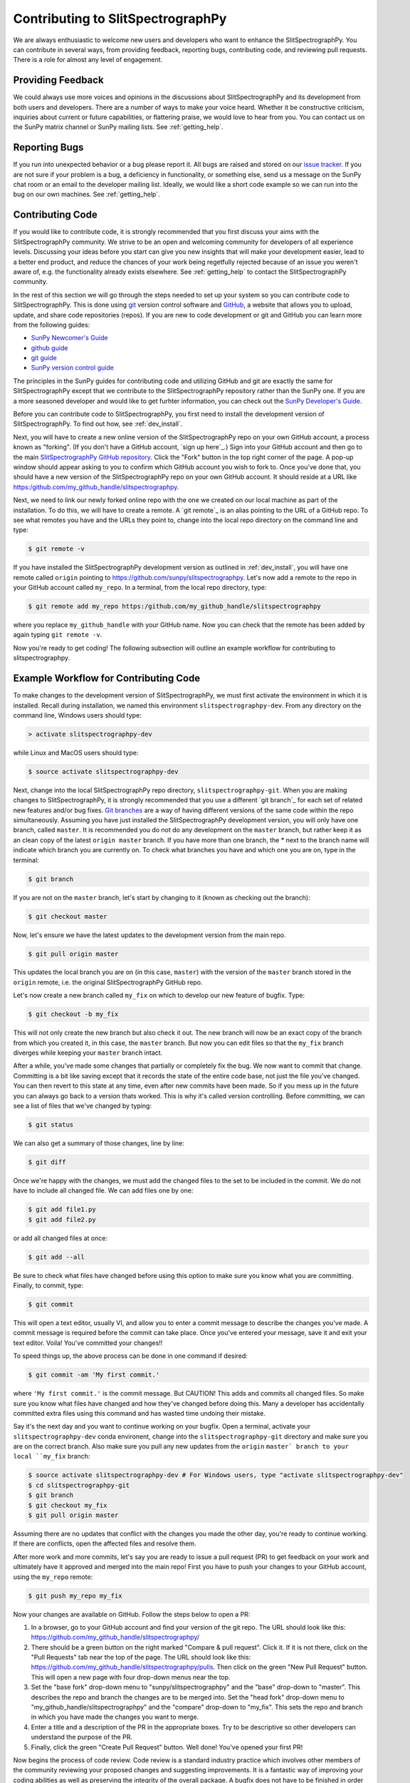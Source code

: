 ==================================
Contributing to SlitSpectrographPy
==================================

We are always enthusiastic to welcome new users and developers who
want to enhance the SlitSpectrographPy.  You can contribute in several ways, from
providing feedback, reporting bugs, contributing code, and reviewing
pull requests.  There is a role for almost any level of engagement.

Providing Feedback
------------------

We could always use more voices and opinions in the discussions about
SlitSpectrographPy and its development from both users and developers. There are a
number of ways to make your voice heard.  Whether it be constructive
criticism, inquiries about current or future capabilities, or
flattering praise, we would love to hear from you.  You can contact us
on the SunPy matrix channel or SunPy mailing lists.  See 
:ref:`getting_help`.

Reporting Bugs
--------------

If you run into unexpected behavior or a bug please report it. All
bugs are raised and stored on our `issue tracker`_.  If you are not
sure if your problem is a bug, a deficiency in functionality, or
something else, send us a message on the SunPy chat room or an email
to the developer mailing list. Ideally, we would like a short code
example so we can run into the bug on our own machines. See
:ref:`getting_help`.

.. _contributing_code:

Contributing Code
-----------------

If you would like to contribute code, it is strongly
recommended that you first discuss your aims with the SlitSpectrographPy
community.  We strive to be an open and welcoming community for 
developers of all experience levels. Discussing your ideas
before you start can give you new insights that will make your
development easier, lead to a better end product, and reduce the
chances of your work being regetfully rejected because of an issue you
weren't aware of, e.g. the functionality already exists elsewhere.
See :ref:`getting_help` to contact the SlitSpectrographPy community.

In the rest of this section we will go through the steps needed to set
up your system so you can contribute code to SlitSpectrographPy.  This is done
using `git`_ version control software and `GitHub`_,  a website that
allows you to upload, update, and share code repositories (repos).  If
you are new to code development or git and GitHub you can learn more
from the following guides:

* `SunPy Newcomer's Guide`_
* `github guide`_
* `git guide`_
* `SunPy version control guide`_

The principles in the SunPy guides for contributing code and
utilizing GitHub and git are exactly the same for SlitSpectrographPy
except that we contribute to the SlitSpectrographPy repository rather than the
SunPy one.  If you are a more seasoned developer and would
like to get furhter information, you can check out the `SunPy
Developer's Guide`_.

Before you can contribute code to SlitSpectrographPy, you first need to install
the development version of SlitSpectrographPy.  To find out how, see
:ref:`dev_install`.

Next, you will have to create a new online version of the SlitSpectrographPy
repo on your own GitHub account, a process known as "forking".  (If you
don't have a GitHub account, `sign up here`_.)  Sign into your GitHub
account and then go to the main `SlitSpectrographPy GitHub repository`_.  Click
the "Fork" button in the top right corner of the page.  A pop-up
window should appear asking to you to confirm which GitHub account you
wish to fork to.  Once you've done that, you should have a new
version of the SlitSpectrographPy repo on your own GitHub account.  It should
reside at a URL like https:/github.com/my_github_handle/slitspectrographpy.

Next, we need to link our newly forked online repo with the one we
created on our local machine as part of the installation.  To do
this, we will have to create a remote.  A `git remote`_ is an alias
pointing to the URL of a GitHub repo.  To see what remotes you have
and the URLs they point to, change into the local repo directory on
the command line and type:

.. code-block:: console

		$ git remote -v

If you have installed the SlitSpectrographPy development version as outlined in
:ref:`dev_install`, you will have one remote called ``origin`` pointing to
https://github.com/sunpy/slitspectrographpy.  Let's now add a remote to the repo
in your GitHub account called ``my_repo``.  In a terminal, from the local
repo directory, type:

.. code-block:: console

		$ git remote add my_repo https:/github.com/my_github_handle/slitspectrographpy

where you replace ``my_github_handle`` with your GitHub name.  Now you
can check that the remote has been added by again typing ``git remote -v``.

Now you're ready to get coding!  The following subsection will outline
an example workflow for contributing to slitspectrographpy.

.. _contributing_workflow:

Example Workflow for Contributing Code
--------------------------------------

To make changes to the development version of SlitSpectrographPy, we must first
activate the environment in which it is installed.  Recall during
installation, we named this environment  ``slitspectrographpy-dev``.  From any
directory on the command line, Windows users should type:

.. code-block:: console

		> activate slitspectrographpy-dev

while Linux and MacOS users should type:

.. code-block:: console

		$ source activate slitspectrographpy-dev

Next, change into the local SlitSpectrographPy repo directory, ``slitspectrographpy-git``.
When you are making changes to SlitSpectrographPy, it is strongly recommended that
you use a different `git branch`_ for each set of related new features
and/or bug fixes. `Git branches`_ are a way of having different
versions of the same code within the repo simultaneously. Assuming you
have just installed the SlitSpectrographPy development version, you will only have
one branch, called ``master``.  It is recommended you do not do any
development on the ``master`` branch, but rather keep it as an clean copy
of the latest ``origin master`` branch.  If you have more than one
branch, the * next to the branch name will indicate which branch you
are currently on. To check what branches you have and which one you
are on, type in the terminal:

.. code-block:: console

		$ git branch

If you are not on the ``master`` branch, let's start by changing to it
(known as checking out the branch):

.. code-block:: console

		$ git checkout master

Now, let's ensure we have the latest updates to the development
version from the main repo.

.. code-block:: console

		$ git pull origin master

This updates the local branch you are on (in this case, ``master``) with
the version of the ``master`` branch stored in the ``origin`` remote,
i.e. the original SlitSpectrographPy GitHub repo.

Let's now create a new branch called ``my_fix`` on which to develop
our new feature of bugfix.  Type:

.. code-block:: console

		$ git checkout -b my_fix

This will not only create the new branch but also check it out. The
new branch will now be an exact copy of the branch from which you
created it, in this case, the ``master`` branch. But now you can edit
files so that the ``my_fix`` branch diverges while keeping your ``master``
branch intact.

After a while, you've made some changes that partially or completely
fix the bug.  We now want to commit that change.  Committing is a bit
like saving except that it records the state of the entire code base,
not just the file you've changed. You can then revert to this state at
any time, even after new commits have been made.  So if you mess up in
the future you can always go back to a version thats worked.  This is
why it's called version controlling.  Before committing, we can see a
list of files that we've changed by typing:

.. code-block:: console

		$ git status

We can also get a summary of those changes, line by line:

.. code-block:: console

		$ git diff

Once we're happy with the changes, we must add the changed files to
the set to be included in the commit.  We do not have
to include all changed file.  We can add files one by one:

.. code-block:: console

		$ git add file1.py
		$ git add file2.py

or add all changed files at once:

.. code-block:: console

		$ git add --all

Be sure to check what files have changed before using this option to
make sure you know what you are committing.  Finally, to commit, type:

.. code-block:: console

		$ git commit

This will open a text editor, usually VI, and allow you to enter a
commit message to describe the changes you've made.  A commit message
is required before the commit can take place.  Once you've entered your
message, save it and exit your text editor.  Voila!  You've committed
your changes!!

To speed things up, the above process can be done in one command if
desired:

.. code-block:: console

		$ git commit -am 'My first commit.'

where ``'My first commit.'`` is the commit message.  But CAUTION!
This adds and commits all changed files.  So make sure you know what
files have changed and how they've changed before doing this.  Many a
developer has accidentally committed extra files using this command
and has wasted time undoing their mistake.

Say it's the next day and you want to continue working on your bugfix.
Open a terminal, activate your ``slitspectrographpy-dev`` conda environent, change
into the ``slitspectrographpy-git`` directory and make sure you are on the correct
branch.  Also make sure you pull any new updates from the ``origin``
``master` branch to your local ``my_fix`` branch:

.. code-block:: console

		$ source activate slitspectrographpy-dev # For Windows users, type "activate slitspectrographpy-dev"
		$ cd slitspectrographpy-git
		$ git branch
		$ git checkout my_fix
		$ git pull origin master

Assuming there are no updates that conflict with the changes you made
the other day, you're ready to continue working.  If there are
conflicts, open the affected files and resolve them.

After more work and more commits, let's say you are ready to
issue a pull request (PR) to get feedback on your work and
ultimately have it approved and merged into the main repo! First you
have to push your changes to your GitHub account, using the ``my_repo``
remote:

.. code-block:: console

		$ git push my_repo my_fix

Now your changes are available on GitHub.  Follow the steps below to open
a PR:

#. In a browser, go to your GitHub account and find your version of the git
   repo.  The URL should look like this:
   https://github.com/my_github_handle/slitspectrographpy/
#. There should be a green button on the right marked "Compare & pull
   request".  Click it.  If it is not there, click on the "Pull
   Requests" tab near the top of the page.  The URL should look like this:
   https://github.com/my_github_handle/slitspectrographpy/pulls.
   Then click on the green "New Pull Request" button.  This will open
   a new page with four drop-down menus near the top.
#. Set the "base fork" drop-down menu to "sunpy/slitspectrographpy" and the
   "base" drop-down to "master".  This describes the repo and branch
   the changes are to be merged into.  Set the "head fork" drop-down
   menu to "my_github_handle/slitspectrographpy" and the "compare" drop-down to
   "my_fix". This sets the repo and branch in which you have made the
   changes you want to merge.
#. Enter a title and a description of the PR in the appropriate
   boxes.  Try to be descriptive so other developers can understand
   the purpose of the PR.
#. Finally, click the green "Create Pull Request" button.  Well done!
   You've opened your first PR!

Now begins the process of code review.  Code review is a standard
industry practice which involves other members of the community
reviewing your proposed changes and suggesting improvements.  It is a
fantastic way of improving your coding abilities as well as preserving
the integrity of the overall package.  A bugfix does not have
to be finished in order to open a PR. In fact, most PRs are incomplete
when they are first opened. This allows others to follow your progress
and contribute suggestions if you get stuck.  Anyone can review a  PR.
Experience is not a disqualifying factor.  But it is recommended that
at least one experienced developer reviews your code. You can make
updates to your PR by editing your local ``my_fix`` branch, committing
the new changes and pushing them to the ``my_repo`` remote.  The PR
will then be automatically updated with the new commits.  Once you've
made all changes and the online tests have passed, those reviewing
your code can approve the PR.  Approved PRs can then be merged by
those with write permissions to the repo.  Congratulations!  You have
just contributed to SlitSpectrographPy!

Be sure to pull your the newly contributed changes to your local
master branch by doing:

.. code-block:: console

		$ git checkout master
		$ git pull origin master

You are now ready to start using the newly improved SlitSpectrographPy development
version of SlitSpectrographPy, including your changes!

If you have questions about this guide or while making contributions,
ndcube and SunPy developers are always happy to help.  See
:ref:`getting_help`.  Happy coding and talk to you soon!

.. _issue tracker: https://github.com/sunpy/slitspectrographpy/issues
.. _SlitSpectrographPy GitHub repository: https://github.com/sunpy/slitspectrographpy
.. _GitHub: https://github.com/
.. _git: https://git-scm.com/
.. _SunPy Newcomer's Guide: http://docs.sunpy.org/en/stable/dev_guide/newcomers.html
.. _github guide: https://guides.github.com/
.. _git guide: https://git-scm.com/book/en/v2/Getting-Started-Git-Basics
.. _SunPy version control guide: http://docs.sunpy.org/en/stable/dev_guide/version_control.html
.. _SunPy Developer's Guide: http://docs.sunpy.org/en/stable/dev_guide
.. _pull requests: https://help.github.com/articles/about-pull-requests/
.. _Git branches: https://git-scm.com/book/en/v2/Git-Branching-Branches-in-a-Nutshell
.. _git remotes: https://git-scm.com/book/en/v2/Git-Basics-Working-with-Remotes

